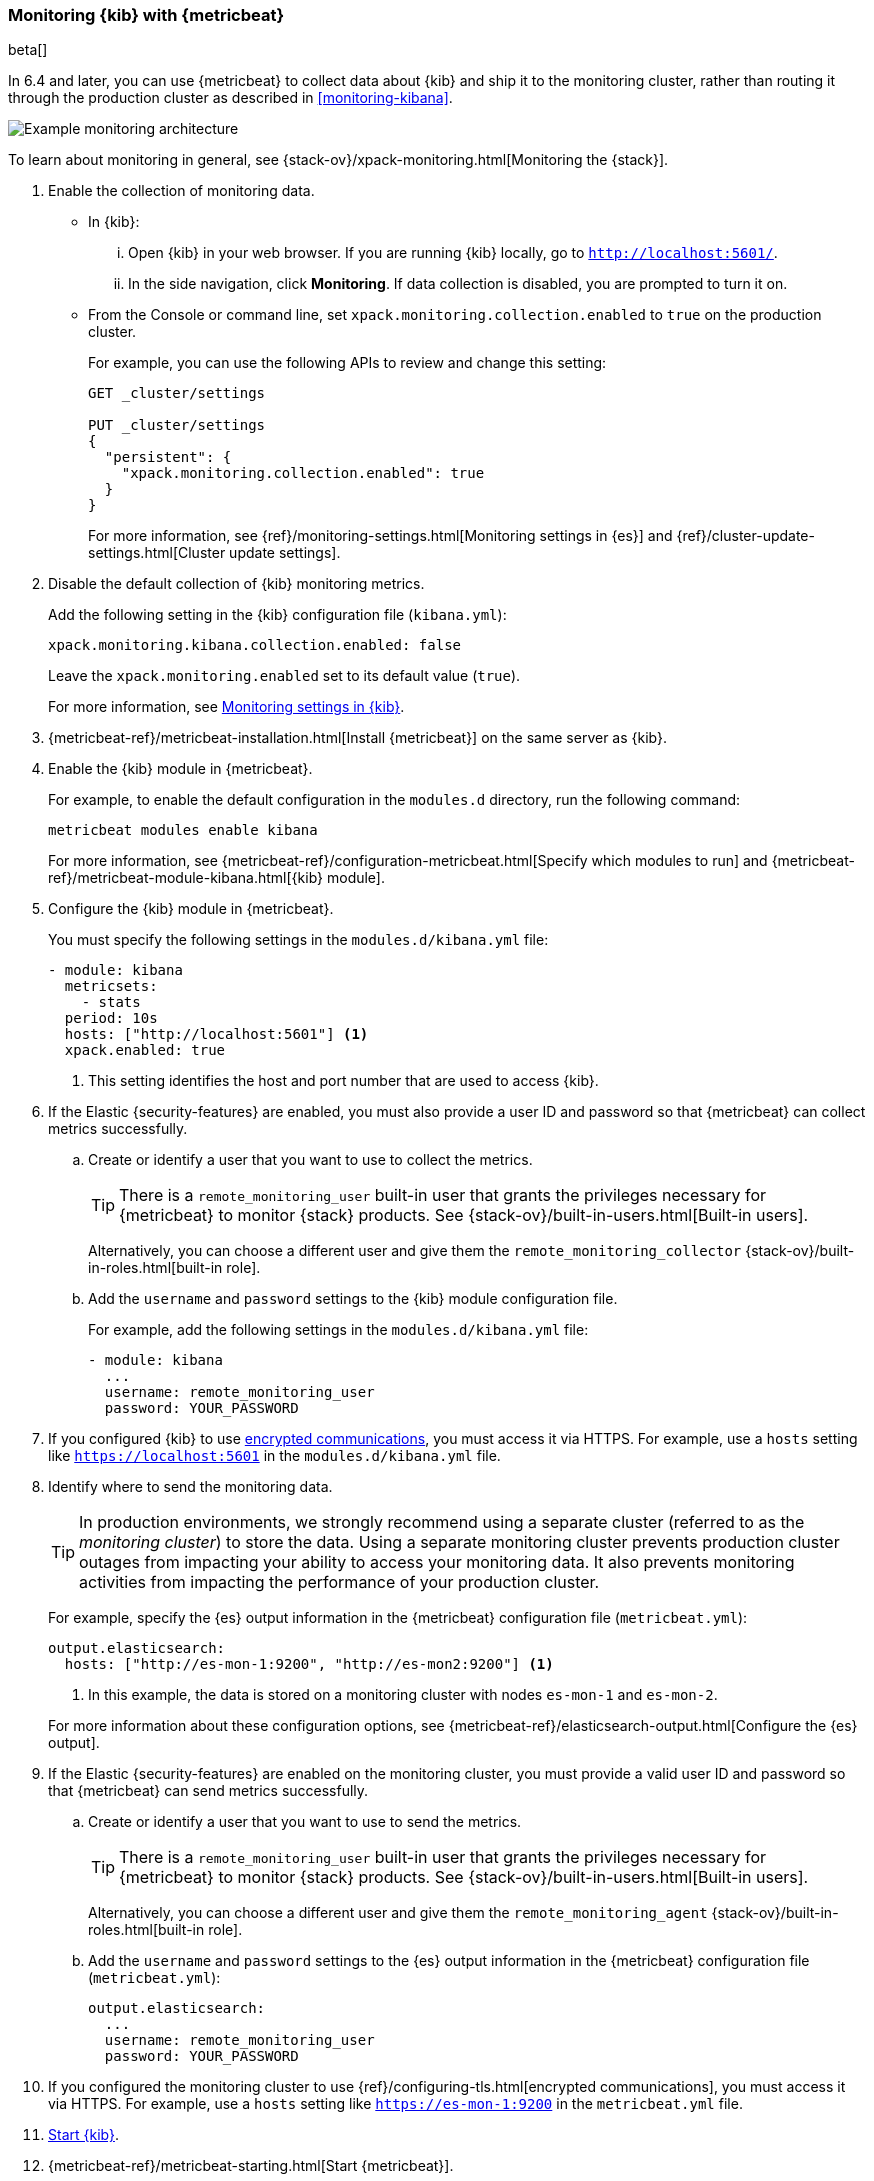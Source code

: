[role="xpack"]
[[monitoring-metricbeat]]
=== Monitoring {kib} with {metricbeat}

beta[]

In 6.4 and later, you can use {metricbeat} to collect data about {kib} 
and ship it to the monitoring cluster, rather than routing it through the 
production cluster as described in <<monitoring-kibana>>. 

image::monitoring/images/metricbeat.png[Example monitoring architecture]

To learn about monitoring in general, see 
{stack-ov}/xpack-monitoring.html[Monitoring the {stack}]. 


. Enable the collection of monitoring data. 

** In {kib}:

... Open {kib} in your web browser. If you are running {kib} locally, go to 
`http://localhost:5601/`. 
+
--
////
If the Elastic {security-features} are enabled on the {kib} server, to access 
{kib} and view the monitoring dashboards, you must log in as a user who has the 
`kibana_user` and `monitoring_user` roles. For more information, see 
{stack-ov}/built-in-roles.html[Built-in roles].
//TBD: What permissions are required to update cluster settings?

If you are accessing a remote monitoring cluster, you must log in to {kib}
with credentials that are valid on both the {kib} server and the monitoring 
cluster.
////
--

... In the side navigation, click *Monitoring*. If data collection is disabled, 
you are prompted to turn it on. 

** From the Console or command line, set `xpack.monitoring.collection.enabled` 
to `true` on the production cluster. +
+
--
For example, you can use the following APIs to review and change this setting:

[source,js]
----------------------------------
GET _cluster/settings

PUT _cluster/settings
{
  "persistent": {
    "xpack.monitoring.collection.enabled": true
  }
}
----------------------------------

For more information, see {ref}/monitoring-settings.html[Monitoring settings in {es}] 
and {ref}/cluster-update-settings.html[Cluster update settings].
--

. Disable the default collection of {kib} monitoring metrics. +
+
--
Add the following setting in the {kib} configuration file (`kibana.yml`): 

[source,yaml]
----------------------------------
xpack.monitoring.kibana.collection.enabled: false
----------------------------------

Leave the `xpack.monitoring.enabled` set to its default value (`true`). 

For more information, see 
<<monitoring-settings-kb,Monitoring settings in {kib}>>.
--

. {metricbeat-ref}/metricbeat-installation.html[Install {metricbeat}] on the 
same server as {kib}.

. Enable the {kib} module in {metricbeat}. +
+
--
For example, to enable the default configuration in the `modules.d` directory, 
run the following command:

["source","sh",subs="attributes,callouts"]
----------------------------------------------------------------------
metricbeat modules enable kibana
----------------------------------------------------------------------

For more information, see 
{metricbeat-ref}/configuration-metricbeat.html[Specify which modules to run] and 
{metricbeat-ref}/metricbeat-module-kibana.html[{kib} module]. 
--

. Configure the {kib} module in {metricbeat}. +
+
--
You must specify the following settings in the `modules.d/kibana.yml` file:

[source,yaml]
----------------------------------
- module: kibana
  metricsets:
    - stats
  period: 10s
  hosts: ["http://localhost:5601"] <1>
  xpack.enabled: true
----------------------------------
<1> This setting identifies the host and port number that are used to access {kib}.  

--

. If the Elastic {security-features} are enabled, you must also provide a user 
ID and password so that {metricbeat} can collect metrics successfully. 

.. Create or identify a user that you want to use to collect the metrics. 
+
--
TIP: There is a `remote_monitoring_user` built-in user that grants the privileges 
necessary for {metricbeat} to monitor {stack} products. See 
{stack-ov}/built-in-users.html[Built-in users].

Alternatively, you can choose a different user and give them the 
`remote_monitoring_collector` {stack-ov}/built-in-roles.html[built-in role]. 
--

.. Add the `username` and `password` settings to the {kib} module configuration 
file.
+
--
For example, add the following settings in the `modules.d/kibana.yml` file:

[source,yaml]
----------------------------------
- module: kibana
  ...
  username: remote_monitoring_user
  password: YOUR_PASSWORD
----------------------------------
--

. If you configured {kib} to use <<configuring-tls,encrypted communications>>, 
you must access it via HTTPS. For example, use a `hosts` setting like 
`https://localhost:5601` in the `modules.d/kibana.yml` file. 

. Identify where to send the monitoring data. +
+
--
TIP: In production environments, we strongly recommend using a separate cluster 
(referred to as the _monitoring cluster_) to store the data. Using a separate 
monitoring cluster prevents production cluster outages from impacting your 
ability to access your monitoring data. It also prevents monitoring activities 
from impacting the performance of your production cluster.

For example, specify the {es} output information in the {metricbeat} 
configuration file (`metricbeat.yml`):

[source,yaml]
----------------------------------
output.elasticsearch:
  hosts: ["http://es-mon-1:9200", "http://es-mon2:9200"] <1>
----------------------------------
<1> In this example, the data is stored on a monitoring cluster with nodes 
`es-mon-1` and `es-mon-2`. 

For more information about these configuration options, see 
{metricbeat-ref}/elasticsearch-output.html[Configure the {es} output].

--

. If the Elastic {security-features} are enabled on the monitoring cluster, you 
must provide a valid user ID and password so that {metricbeat} can send metrics 
successfully. 

.. Create or identify a user that you want to use to send the metrics. 
+
--
TIP: There is a `remote_monitoring_user` built-in user that grants the privileges 
necessary for {metricbeat} to monitor {stack} products. See 
{stack-ov}/built-in-users.html[Built-in users].

Alternatively, you can choose a different user and give them the 
`remote_monitoring_agent` {stack-ov}/built-in-roles.html[built-in role]. 
--

.. Add the `username` and `password` settings to the {es} output information in 
the {metricbeat} configuration file (`metricbeat.yml`):
+
--
[source,yaml]
----------------------------------
output.elasticsearch:
  ...
  username: remote_monitoring_user
  password: YOUR_PASSWORD
----------------------------------
--

. If you configured the monitoring cluster to use 
{ref}/configuring-tls.html[encrypted communications], you must access it via 
HTTPS. For example, use a `hosts` setting like `https://es-mon-1:9200` in the 
`metricbeat.yml` file. 

. <<start-stop,Start {kib}>>.

. {metricbeat-ref}/metricbeat-starting.html[Start {metricbeat}]. 

. <<monitoring-data,View the monitoring data in {kib}>>. 
